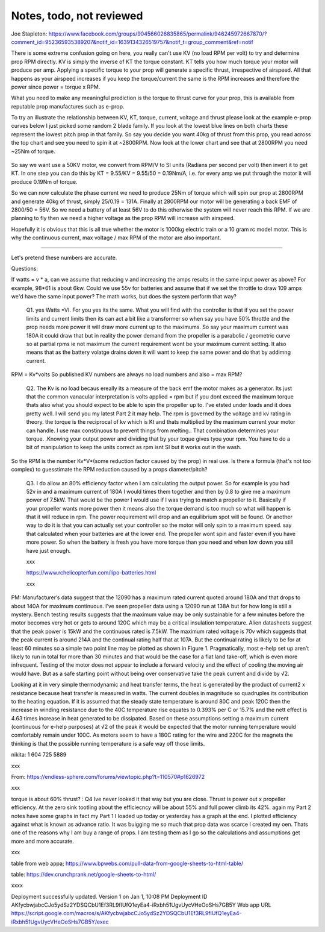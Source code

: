 
Notes, todo, not reviewed
=================================


Joe Stapleton: https://www.facebook.com/groups/904566026835865/permalink/946245972667870/?comment_id=952365935389207&notif_id=1639134326519757&notif_t=group_comment&ref=notif

There is some extreme confusion going on here, you really can't use KV (no load RPM per volt) to try and determine prop RPM directly. KV is simply the inverse of KT the torque constant. KT tells you how much torque your motor will produce per amp. Applying a specific torque to your prop will generate a specific thrust, irrespective of airspeed. All that happens as your airspeed increases if you keep the torque/current the same is the RPM increases and therefore the power since power = torque x RPM.

What you need to make any meaningful prediction is the torque to thrust curve for your prop, this is available from reputable prop manufactures such as e-prop.

To try an illustrate the relationship between KV, KT, torque, current, voltage and thrust please look at the example e-prop curves below I just picked some random 2 blade family. If you look at the lowest blue lines on both charts these represent the lowest pitch prop in that family. So say you decide you want 40kg of thrust from this prop, you read across the top chart and see you need to spin it at ~2800RPM. Now look at the lower chart and see that at 2800RPM you need ~25Nm of torque.

.. figure:: images/kvvskt.png

So say we want use a 50KV motor, we convert from RPM/V to SI units (Radians per second per volt) then invert it to get KT. In one step you can do this by KT = 9.55/KV = 9.55/50 = 0.19Nm/A, i.e. for every amp we put through the motor it will produce 0.19Nm of torque.

So we can now calculate the phase current we need to produce 25Nm of torque which will spin our prop at 2800RPM and generate 40kg of thrust, simply 25/0.19 = 131A. Finally at 2800RPM our motor will be generating a back EMF of 2800/50 = 56V. So we need a battery of at least 56V to do this otherwise the system will never reach this RPM. If we are planning to fly then we need a higher voltage as the prop RPM will increase with airspeed.

Hopefully it is obvious that this is all true whether the motor is 1000kg electric train or a 10 gram rc model motor. This is why the continuous current, max voltage / max RPM of the motor are also important.

-----------------------

Let's pretend these numbers are accurate.

Questions:

If watts = v * a, can we assume that reducing v and increasing the amps results in the same input power as above? For example, 98*61 is about 6kw. Could we use 55v for batteries and assume that if we set the throttle to draw 109 amps we'd have the same input power? The math works, but does the system perform that way? 

    Q1. yes Watts =VI. For you yes its the same. What you will find with the controller is that if you set the power limits and current limits then its can act a bit like a transformer so when say you have 50% throttle and the prop needs more power it will draw more current up to the maximums. So say your maximum current was 180A it could draw that but in reality the power demand from the propeller is a parabolic / geometric curve so at partial rpms ie not maximum the current requirement wont be your maximum current setting. It also means that as the battery volatge drains down it will want to keep the same power and do that by addimng current.

RPM = Kv*volts So published KV numbers are always no load numbers and also = max RPM? 

    Q2. The Kv is no load becaus ereally its a measure of the back emf the motor makes as a generator. Its just that the common vanacular interpretation is volts applied = rpm but if you dont exceed the maximum torque thats also what you should expect to be able to spin the propeller up to. I've etsted under loads and it does pretty well. I will send you my latest Part 2 it may help. The rpm is governed by the voltage and kv rating in theory. the torque is the reciprocal of kv which is Kt and thats multiplied by the maximum current your motor can handle. I use max constinuous to prevent things from melting.. That combination determines your torque. .Knowing your output power and dividing that by your toque gives tyou your rpm. You have to do a bit of manipulation to keep the units correct as rpm isnt SI but it works out in the wash.


So the RPM is the number Kv*V*(some reduction factor caused by the prop) in real use. Is there a formula (that's not too complex) to guesstimate the RPM reduction caused by a props diameter/pitch?

    Q3. I do allow an 80% efficiency factor when I am calculating the output power. So for example is you had 52v in and a maximum current of 180A I would times them together and then by 0.8 to give me a maximum power of 7.5kW. That would be the power I would use if I was trying to match a propeller to it. Basically if your propeller wants more power then it means also the torque demand is too much so what will happen is that it will reduce in rpm. The power requirement will drop and an equilibrium spot will be found. Or another way to do it is that you can actually set your controller so the motor will only spin to a maximum speed. say that calculated when your batteries are at the lower end. The propeller wont spin and faster even if you have more power. So when the battery is fresh you have more torque than you need and when low down you still have just enough.

    xxx

    https://www.rchelicopterfun.com/lipo-batteries.html

    xxx

PM: Manufacturer’s data suggest that the 12090 has a maximum rated current quoted around 180A and that drops to about 140A for maximum continuous. I’ve seen propeller data using a 12090 run at 138A but for how long is still a mystery. Bench testing results suggests that the maximum value may be only sustainable for a few minutes before the motor becomes very hot or gets to around 120C which may be a critical insulation temperature. Alien datasheets suggest that the peak power is 15kW and the continuous rated is 7.5kW. The maximum rated voltage is 70v which suggests that the peak current is around 214A and the continual rating half that at 107A. But the continual rating is likely to be for at least 60 minutes so a simple two point line may be plotted as shown in Figure 1. Pragmatically, most e-help set up aren’t likely to run in total for more than 30 minutes and that would be the case for a flat land take-off, which is even more infrequent. Testing of the motor does not appear to include a forward velocity and the effect of cooling the moving air would have. But as a safe starting point without being over conservative take the peak current and divide by √2.

Looking at it in very simple thermodynamic and heat transfer terms, the heat is generated by the product of current2 x resistance because heat transfer is measured in watts. The current doubles in magnitude so quadruples its contribution to the heating equation. If it is assumed that the steady state temperature is around 80C and peak 120C then the increase in winding resistance due to the 40C temperature rise equates to 0.393% per C or 15.7% and the nett effect is 4.63 times increase in heat generated to be dissipated. Based on these assumptions setting a maximum current (continuous for e-help purposes) at √2 of the peak it would be expected that the motor running temperature would comfortably remain under 100C. As motors seem to have a 180C rating for the wire and 220C for the magnets the thinking is that the possible running temperature is a safe way off those limits. 

nikita: 1 604 725 5889

xxx

From: https://endless-sphere.com/forums/viewtopic.php?t=110570#p1626972

xxx

torque is about 60% thrust? : Q4  Ive never looked it that way but you are close. Thrust is power out x propeller efficiency. At the zero sink tootling about the efficiecncy will be about 55% and full power climb its 42%. again my Part 2 notes have some graphs in fact my Part 1 I loaded up today or yesterday has a graph at the end. I plotted efficiency against what is known as advance ratio. It was buigging me so much that prop data was scarce I created my oen. Thats one of the reasons why I am buy a range of props. I am testing them as I go so the calculations and assumptions get more and more accurate.

xxx

table from web appa; https://www.bpwebs.com/pull-data-from-google-sheets-to-html-table/

table: https://dev.crunchprank.net/google-sheets-to-html/


xxxx

Deployment successfully updated.
Version 1 on Jan 1, 10:08 PM
Deployment ID
AKfycbwjabcCJo5ydSz2YDSQCbU1Ef3RL9fIUfQ1eyEa4-iRxbh51UgvUycVHeOoSHs7GB5Y
Web app
URL
https://script.google.com/macros/s/AKfycbwjabcCJo5ydSz2YDSQCbU1Ef3RL9fIUfQ1eyEa4-iRxbh51UgvUycVHeOoSHs7GB5Y/exec


